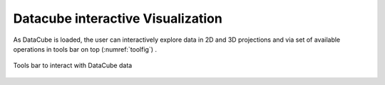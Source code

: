 .. _interact-vis-sect:

Datacube interactive Visualization
==================================

As DataCube is loaded, the user can interactively explore data in 2D and 3D projections and via set of available operations in tools bar on top (:numref:`toolfig`) .

.. _toolfig:
.. figure:: images/im4.png
   :align: center
   :alt: Tools bar to interact with DataCube data

   Tools bar to interact with DataCube data
